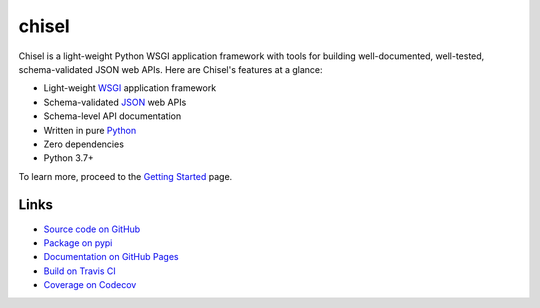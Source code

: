chisel
======

.. |badge-status| image:: https://img.shields.io/pypi/status/chisel?style=for-the-badge
   :alt: PyPI - Status
   :target: https://pypi.python.org/pypi/chisel/

.. |badge-version| image:: https://img.shields.io/pypi/v/chisel?style=for-the-badge
   :alt: PyPI
   :target: https://pypi.python.org/pypi/chisel/

.. |badge-travis| image:: https://img.shields.io/travis/craigahobbs/chisel?style=for-the-badge
   :alt: Travis (.org)
   :target: https://travis-ci.org/craigahobbs/chisel

.. |badge-codecov| image:: https://img.shields.io/codecov/c/github/craigahobbs/chisel?style=for-the-badge
   :alt: Codecov
   :target: https://codecov.io/gh/craigahobbs/chisel

.. |badge-license| image:: https://img.shields.io/github/license/craigahobbs/chisel?style=for-the-badge
   :alt: GitHub
   :target: https://github.com/craigahobbs/chisel/blob/master/LICENSE

.. |badge-python| image:: https://img.shields.io/pypi/pyversions/chisel?style=for-the-badge
   :alt: PyPI - Python Version
   :target: https://www.python.org/downloads/

|badge-status| |badge-version|

|badge-travis| |badge-codecov|

|badge-license| |badge-python|

Chisel is a light-weight Python WSGI application framework with tools for
building well-documented, well-tested, schema-validated JSON web APIs.  Here are
Chisel's features at a glance:

- Light-weight `WSGI <https://www.python.org/dev/peps/pep-3333/>`_ application framework
- Schema-validated `JSON <https://en.wikipedia.org/wiki/JSON>`_ web APIs
- Schema-level API documentation
- Written in pure `Python <https://python.org>`_
- Zero dependencies
- Python 3.7+

To learn more, proceed to the `Getting Started <https://craigahobbs.github.io/chisel/basics.html>`_ page.


Links
-----

- `Source code on GitHub <https://github.com/craigahobbs/chisel>`_
- `Package on pypi <https://pypi.org/project/chisel/>`_
- `Documentation on GitHub Pages <https://craigahobbs.github.io/chisel/>`_
- `Build on Travis CI <https://travis-ci.org/craigahobbs/chisel>`_
- `Coverage on Codecov <https://codecov.io/gh/craigahobbs/chisel>`_
